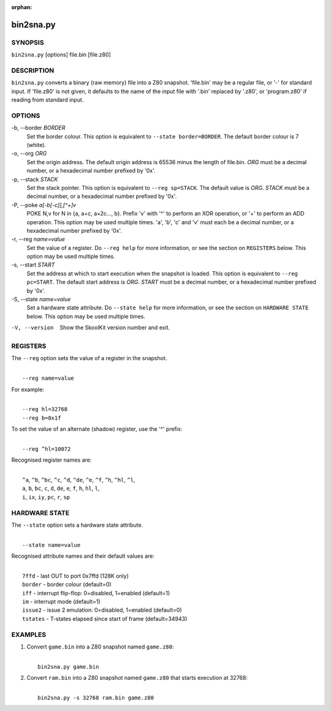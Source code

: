 :orphan:

==========
bin2sna.py
==========

SYNOPSIS
========
``bin2sna.py`` [options] file.bin [file.z80]

DESCRIPTION
===========
``bin2sna.py`` converts a binary (raw memory) file into a Z80 snapshot.
'file.bin' may be a regular file, or '-' for standard input. If 'file.z80' is
not given, it defaults to the name of the input file with '.bin' replaced by
'.z80', or 'program.z80' if reading from standard input.

OPTIONS
=======
-b, --border `BORDER`
  Set the border colour. This option is equivalent to
  ``--state border=BORDER``. The default border colour is 7 (white).

-o, --org `ORG`
  Set the origin address. The default origin address is 65536 minus the length
  of file.bin. `ORG` must be a decimal number, or a hexadecimal number prefixed
  by '0x'.

-p, --stack `STACK`
  Set the stack pointer. This option is equivalent to ``--reg sp=STACK``. The
  default value is `ORG`. `STACK` must be a decimal number, or a hexadecimal
  number prefixed by '0x'.

-P, --poke `a[-b[-c]],[^+]v`
  POKE N,v for N in {a, a+c, a+2c..., b}. Prefix 'v' with '^' to perform an
  XOR operation, or '+' to perform an ADD operation. This option may be used
  multiple times. 'a', 'b', 'c' and 'v' must each be a decimal number, or a
  hexadecimal number prefixed by '0x'.

-r, --reg `name=value`
  Set the value of a register. Do ``--reg help`` for more information, or see
  the section on ``REGISTERS`` below. This option may be used multiple times.

-s, --start `START`
  Set the address at which to start execution when the snapshot is loaded. This
  option is equivalent to ``--reg pc=START``. The default start address is
  `ORG`. `START` must be a decimal number, or a hexadecimal number prefixed by
  '0x'.

-S, --state `name=value`
  Set a hardware state attribute. Do ``--state help`` for more information, or
  see the section on ``HARDWARE STATE`` below. This option may be used multiple
  times.

-V, --version
  Show the SkoolKit version number and exit.

REGISTERS
=========
The ``--reg`` option sets the value of a register in the snapshot.

|
|  ``--reg name=value``

For example:

|
|  ``--reg hl=32768``
|  ``--reg b=0x1f``

To set the value of an alternate (shadow) register, use the '^' prefix:

|
|  ``--reg ^hl=10072``

Recognised register names are:

|
|  ``^a``, ``^b``, ``^bc``, ``^c``, ``^d``, ``^de``, ``^e``, ``^f``, ``^h``, ``^hl``, ``^l``,
|  ``a``, ``b``, ``bc``, ``c``, ``d``, ``de``, ``e``, ``f``, ``h``, ``hl``, ``l``,
|  ``i``, ``ix``, ``iy``, ``pc``, ``r``, ``sp``

HARDWARE STATE
==============
The ``--state`` option sets a hardware state attribute.

|
|  ``--state name=value``

Recognised attribute names and their default values are:

|
|  ``7ffd``    - last OUT to port 0x7ffd (128K only)
|  ``border``  - border colour (default=0)
|  ``iff``     - interrupt flip-flop: 0=disabled, 1=enabled (default=1)
|  ``im``      - interrupt mode (default=1)
|  ``issue2``  - issue 2 emulation: 0=disabled, 1=enabled (default=0)
|  ``tstates`` - T-states elapsed since start of frame (default=34943)

EXAMPLES
========
1. Convert ``game.bin`` into a Z80 snapshot named ``game.z80``:

   |
   |   ``bin2sna.py game.bin``

2. Convert ``ram.bin`` into a Z80 snapshot named ``game.z80`` that starts
   execution at 32768:

   |
   |   ``bin2sna.py -s 32768 ram.bin game.z80``

